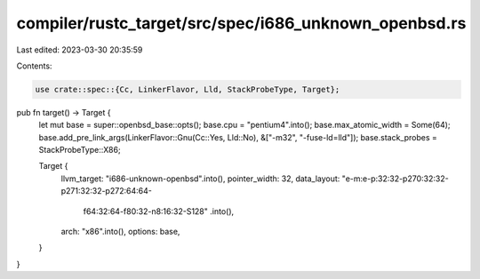 compiler/rustc_target/src/spec/i686_unknown_openbsd.rs
======================================================

Last edited: 2023-03-30 20:35:59

Contents:

.. code-block:: rs

    use crate::spec::{Cc, LinkerFlavor, Lld, StackProbeType, Target};

pub fn target() -> Target {
    let mut base = super::openbsd_base::opts();
    base.cpu = "pentium4".into();
    base.max_atomic_width = Some(64);
    base.add_pre_link_args(LinkerFlavor::Gnu(Cc::Yes, Lld::No), &["-m32", "-fuse-ld=lld"]);
    base.stack_probes = StackProbeType::X86;

    Target {
        llvm_target: "i686-unknown-openbsd".into(),
        pointer_width: 32,
        data_layout: "e-m:e-p:32:32-p270:32:32-p271:32:32-p272:64:64-\
            f64:32:64-f80:32-n8:16:32-S128"
            .into(),
        arch: "x86".into(),
        options: base,
    }
}


